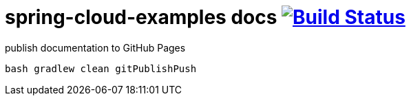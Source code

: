 = spring-cloud-examples docs image:https://travis-ci.org/daggerok/spring-cloud-examples.svg?branch=master["Build Status", link="https://travis-ci.org/daggerok/spring-cloud-examples"]

.publish documentation to GitHub Pages
[source,bash]
----
bash gradlew clean gitPublishPush
----
